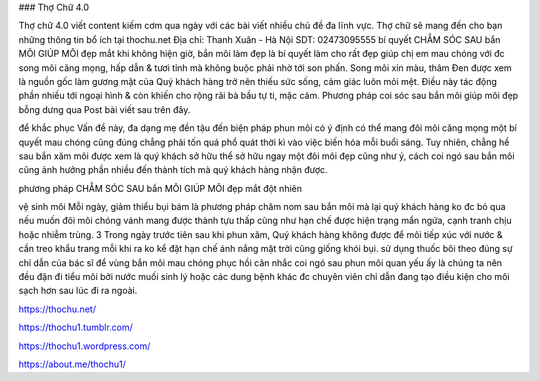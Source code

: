 ### Thợ Chữ 4.0

Thợ chữ 4.0 viết content kiếm cơm qua ngày với các bài viết nhiều chủ đề đa lĩnh vực. Thợ chữ sẽ mang đến cho bạn những thông tin bổ ích tại thochu.net
Địa chỉ: Thanh Xuân - Hà Nội
SDT: 02473095555
bí quyết CHẲM SÓC SAU bắn MÔI GIÚP MÔI đẹp mắt khi không
hiện giờ, bắn môi làm đẹp là bí quyết làm cho rất đẹp giúp chị em mau chóng với đc song môi căng mọng, hấp dẫn & tươi tỉnh mà không buộc phải nhờ tới son phấn. Song môi xỉn màu, thâm Đen được xem là nguồn gốc làm gương mặt của Quý khách hàng trở nên thiếu sức sống, cảm giác luôn mỏi mệt. Điều này tác động phần nhiều tới ngoại hình & còn khiến cho rộng rãi bà bầu tự ti, mặc cảm. Phương pháp coi sóc sau bắn môi giúp môi đẹp bỗng dưng qua Post bài viết sau trên đây.

để khắc phục Vấn đề này, đa dạng mẹ đền tậu đến biện pháp phun môi có ý định có thể mang đôi môi căng mọng một bí quyết mau chóng cũng đúng chẳng phải tốn quá phổ quát thời kì vào việc biến hóa mỗi buổi sáng. Tuy nhiên, chẳng hề sau bắn xăm môi được xem là quý khách sở hữu thể sở hữu ngay một đôi môi đẹp cũng như ý, cách coi ngó sau bắn môi cũng ảnh hưởng phần nhiều đến thành tích mà quý khách hàng nhận được.

phương pháp CHẲM SÓC SAU bắn MÔI GIÚP MÔI đẹp mắt đột nhiên

vệ sinh môi Mỗi ngày, giảm thiểu bụi bám là phương pháp chăm nom sau bắn môi mà lại quý khách hàng ko đc bỏ qua nếu muốn đôi môi chóng vánh mang được thành tựu thấp cũng như hạn chế được hiện trạng mẩn ngứa, cạnh tranh chịu hoặc nhiễm trùng.
3 Trong ngày trước tiên sau khi phun xăm, Quý khách hàng không được để môi tiếp xúc với nước & cần treo khẩu trang mỗi khi ra ko kể đặt hạn chế ánh nắng mặt trời cũng giống khói bụi.
sử dụng thuốc bôi theo đúng sự chỉ dẫn của bác sĩ để vùng bắn môi mau chóng phục hồi
cân nhắc coi ngó sau phun môi quan yếu ấy là chúng ta nên đều đặn đi tiểu môi bởi nước muối sinh lý hoặc các dung bệnh khác đc chuyên viên chỉ dẫn đang tạo điều kiện cho môi sạch hơn sau lúc đi ra ngoài.

https://thochu.net/

https://thochu1.tumblr.com/

https://thochu1.wordpress.com/

https://about.me/thochu1/
